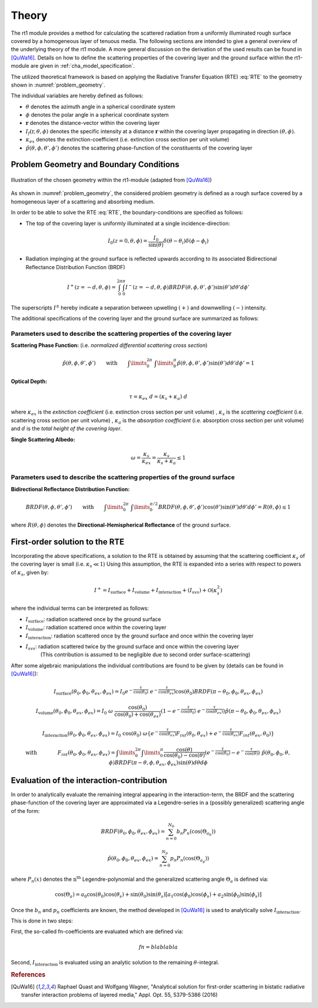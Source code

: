 Theory
======

The rt1 module provides a method for calculating the scattered radiation from a 
uniformly illuminated rough surface covered by a homogeneous layer of tenuous media.
The following sections are intended to give a general overview of the underlying theory of the
rt1 module. A more general discussion on the derivation of the used results can be found in [QuWa16]_.
Details on how to define the scattering properties of the covering layer and the ground surface
within the rt1-module are given in :ref:`cha_model_specification`.



The utilized theoretical framework is based on applying the Radiative Transfer Equation (RTE) :eq:`RTE` to 
the geometry shown in :numref:`problem_geometry`.

.. math::
   \cos(\theta) \frac{\partial I_f(\textbf{r},\theta,\phi)}{\partial r} = -\kappa_{ex} I_f(\textbf{r},\theta,\phi)
   + \kappa_s \int\limits_{0}^{2\pi}\int\limits_{0}^{\pi/2} I_f(\textbf{r},\theta',\phi') \hat{p}(\theta,\phi,\theta',\phi') \sin(\theta')d\theta' d\phi'
   :label: RTE


The individual variables are hereby defined as follows:

- :math:`\theta` denotes the azimuth angle in a spherical coordinate system
- :math:`\phi` denotes the polar angle in a spherical coordinate system
- :math:`\mathbf{r}` denotes the distance-vector within the covering layer
- :math:`I_f(\textbf{r},\theta,\phi)` denotes the specific intensity at a distance :math:`\mathbf{r}` within the covering layer propagating in direction :math:`(\theta,\phi)`.
- :math:`\kappa_{ex}` denotes the extinction-coefficient (i.e. extinction cross section per unit volume)
- :math:`\hat{p}(\theta,\phi,\theta',\phi')` denotes the scattering phase-function of the constituents of the covering layer

Problem Geometry and Boundary Conditions
-----------------------------------------

.. _problem_geometry:

.. figure:: _static/problem_geometry.png
   :align: center
   :width: 40%
   :alt: geometry applied to the rt1 module
   :figwidth: 100%

   Illustration of the chosen geometry within the rt1-module (adapted from [QuWa16]_)


As shown in :numref:`problem_geometry`, the considered problem geometry is defined as a rough surface covered by a homogeneous layer of a scattering and absorbing medium.

In order to be able to solve the RTE :eq:`RTE`, the boundary-conditions are specified as follows:

- The top of the covering layer is uniformly illuminated at a single incidence-direction:

.. math::
      I_0(z=0,\theta,\phi) = \frac{I_0}{\sin(\theta)}	\delta(\theta - \theta_i) \delta(\phi - \phi_i)

- Radiation impinging at the ground surface is reflected upwards according to its associated Bidirectional Reflectance Distribution Function (BRDF)

.. math::
   I^+(z=-d, \theta, \phi) = \int_{0}^{2\pi} \int_{0}^{\pi} I^-(z=-d, \theta, \phi) BRDF(\theta,\phi,\theta',\phi') \sin(\theta') d\theta' d\phi'

The superscripts :math:`I^\pm` hereby indicate a separation between upwelling :math:`(+)` and downwelling :math:`(-)` intensity.

The additional specifications of the covering layer and the ground surface are summarized as follows:

   
Parameters used to describe the scattering properties of the covering layer
''''''''''''''''''''''''''''''''''''''''''''''''''''''''''''''''''''''''''''

**Scattering Phase Function:**
(i.e. *normalized differential scattering cross section*)

.. math::
   \hat{p}(\theta,\phi,\theta',\phi') \qquad \textrm{with} \qquad   \int\limits_0^{2\pi} ~ \int\limits_{0}^{\pi} \hat{p}(\theta,\phi,\theta',\phi') \sin(\theta') d\theta' d\phi' = 1
   
**Optical Depth:**

.. math::
   \tau = \kappa_{ex} ~ d = (\kappa_{s} + \kappa_{a}) ~ d

where :math:`\kappa_{ex}` is the *extinction coefficient* (i.e. extinction cross section per unit volume)
, :math:`\kappa_{s}` is the *scattering coefficient* (i.e. scattering cross section per unit volume)
, :math:`\kappa_{a}` is the *absorption coefficient* (i.e. absorption cross section per unit volume)
and :math:`d` is the *total height of the covering layer*.


**Single Scattering Albedo:**

.. math::
   \omega = \frac{\kappa_{s}}{\kappa_{ex}} = \frac{\kappa_{s}}{\kappa_{s} + \kappa_{a}}   \leq 1


Parameters used to describe the scattering properties of the ground surface
''''''''''''''''''''''''''''''''''''''''''''''''''''''''''''''''''''''''''''

**Bidirectional Reflectance Distribution Function:**

.. math::
   BRDF(\theta,\phi,\theta',\phi')  \qquad \textrm{with} \qquad   \int\limits_0^{2\pi} ~ \int\limits_{0}^{\pi/2} BRDF(\theta,\phi,\theta',\phi') \cos(\theta') \sin(\theta') d\theta' d\phi' = R(\theta,\phi) \leq 1

where :math:`R(\theta,\phi)` denotes the **Directional-Hemispherical Reflectance** of the ground surface.


   
First-order solution to the RTE
--------------------------------

Incorporating the above specifications, a solution to the RTE is obtained by assuming that the scattering coefficient :math:`\kappa_s` of the covering layer is small (i.e. :math:`\kappa_s\ll 1`)
Using this assumption, the RTE is expanded into a series with respect to powers of :math:`\kappa_s`, given by:

.. math::
   I^+ = I_{\textrm{surface}} + I_{\textrm{volume}} + I_{\textrm{interaction}} + (I_{svs}) + \mathcal{O}(\kappa_s^2)

where the individual terms can be interpreted as follows:

- :math:`I_{\textrm{surface}}`:  radiation scattered once by the ground surface
- :math:`I_{\textrm{volume}}`: radiation scattered once within the covering layer
- :math:`I_{\textrm{interaction}}`: radiation scattered once by the ground surface and once within the covering layer
- :math:`I_{svs}`: radiation scattered twice by the ground surface and once within the covering layer
   (This contribution is assumed to be negligible due to second order surface-scattering) 

After some algebraic manipulations the individual contributions are found to be given by (details can be found in [QuWa16]_):

.. math::
   I_{\textrm{surface}}(\theta_0, \phi_0, \theta_{ex}, \phi_{ex}) = I_0 e^{-\frac{\tau}{\cos(\theta_0)}} ~ e^{-\frac{\tau}{\cos(\theta_{ex})}} \cos(\theta_0) BRDF(\pi-\theta_0, \phi_0, \theta_{ex}, \phi_{ex})

.. math::
   I_{\textrm{volume}}(\theta_0, \phi_0, \theta_{ex}, \phi_{ex}) = I_0 ~\omega ~ \frac{\cos(\theta_0)}{\cos(\theta_0) + \cos(\theta_{ex})} \left( 1 - e^{-\frac{\tau}{\cos(\theta_0)}} ~ e^{-\frac{\tau}{\cos(\theta_{ex})}}  \right)    \hat{p}(\pi-\theta_0, \phi_0, \theta_{ex}, \phi_{ex})

.. math::
   I_{\textrm{interaction}}(\theta_0, \phi_0, \theta_{ex}, \phi_{ex}) = I_0 ~ \cos(\theta_0) ~ \omega \left\lbrace e^{-\frac{\tau}{\cos(\theta_{ex})}} F_{int}(\theta_0,\theta_{ex}) + e^{-\frac{\tau}{\cos(\theta_{ex})}} F_{int}(\theta_{ex},\theta_{0})    \right\rbrace

.. math::
   \textrm{with} \qquad \qquad F_{int}(\theta_0, \phi_0, \theta_{ex}, \phi_{ex}) = \int\limits_0^{2\pi} \int\limits_0^\pi   \frac{\cos(\theta)}{\cos(\theta_0)-\cos(\theta)} \left( e^{-\frac{\tau}{\cos(\theta_0)}} - e^{-\frac{\tau}{\cos(\theta)}} \right) ~ \hat{p}(\theta_0, \phi_0, \theta , \phi) BRDF(\pi - \theta, \phi, \theta_{ex}, \phi_{ex})  \sin(\theta) d\theta d\phi



Evaluation of the interaction-contribution
-----------------------------------

In order to analytically evaluate the remaining integral appearing in the interaction-term, the BRDF and the scattering phase-function of the covering layer are approximated via a 
Legendre-series in a (possibly generalized) scattering angle of the form:

.. math::
   BRDF(\theta_0, \phi_0, \theta_{ex}, \phi_{ex}) = \sum_{n=0}^{N_b} b_n P_n(\cos(\Theta_{a_b})) 
   
.. math::
   \hat{p}(\theta_0, \phi_0, \theta_{ex}, \phi_{ex}) = \sum_{n=0}^{N_p} p_n P_n(\cos(\Theta_{a_p})) 

where :math:`P_n(x)` denotes the :math:`\textrm{n}^\textrm{th}` Legendre-polynomial and the generalized scattering angle :math:`\Theta_a` is defined via:

.. math::
   \cos(\Theta_a) = a_0 \cos(\theta_0) \cos(\theta_s) + \sin(\theta_0) \sin(\theta_s) \left[a_1 \cos(\phi_0) \cos(\phi_s) + a_2 \sin(\phi_0) \sin(\phi_s)  \right]

 
Once the :math:`b_n` and :math:`p_n` coefficients are known, the method developed in [QuWa16]_ is used to analytically solve :math:`I_{\textrm{interaction}}`.

This is done in two steps:

First, the so-called fn-coefficients are evaluated which are defined via:

.. math::
   fn = blablabla
   
Second, :math:`I_{\textrm{interaction}}` is evaluated using an analytic solution to the remaining :math:`\theta`-integral.

 
 
.. rubric:: References
.. [QuWa16]  Raphael Quast and Wolfgang Wagner, "Analytical solution for first-order scattering in bistatic radiative transfer interaction problems of layered media," Appl. Opt. 55, 5379-5386 (2016) 
